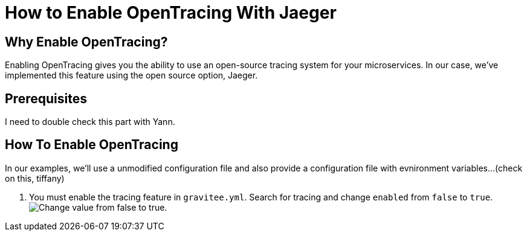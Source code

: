 = How to Enable OpenTracing With Jaeger 
:page-sidebar: apim_3_x_sidebar
:page-permalink: apim/3.x/apim_how_to_enable_opentracing_with_jaeger.html
:page-folder: apim/how-tos
:page-description: Gravitee.io API Management - How To Enable OpenTracing 
:page-keywords: Gravitee.io, API Platform, API Management, API Gateway, opentracing, open tracing, jaeger, distributed tracing, documentation, manual, guide, reference, api, how-to 
:page-layout: apim3x
:page-toc: false 

== Why Enable OpenTracing? 

Enabling OpenTracing gives you the ability to use an open-source tracing system for your microservices. In our case, we've implemented this feature using the open source option, Jaeger. 

== Prerequisites

I need to double check this part with Yann. 

== How To Enable OpenTracing 

In our examples, we'll use a unmodified configuration file and also provide a configuration file with evnironment variables...(check on this, tiffany)

1. You must enable the tracing feature in `gravitee.yml`. Search for tracing and change `enabled` from `false` to `true`. 
image:apim/3.x/how-tos/enable-opentracing/opentracing-enable-open-tracing-value.png[Change value from false to true.]
